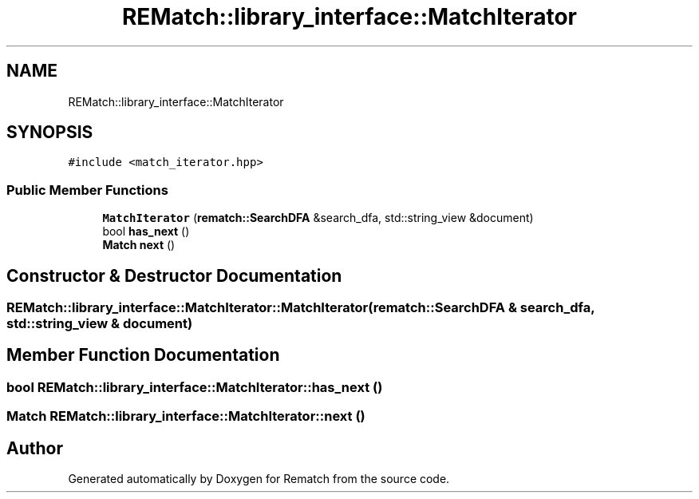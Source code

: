 .TH "REMatch::library_interface::MatchIterator" 3 "Mon Jan 30 2023" "Version 1" "Rematch" \" -*- nroff -*-
.ad l
.nh
.SH NAME
REMatch::library_interface::MatchIterator
.SH SYNOPSIS
.br
.PP
.PP
\fC#include <match_iterator\&.hpp>\fP
.SS "Public Member Functions"

.in +1c
.ti -1c
.RI "\fBMatchIterator\fP (\fBrematch::SearchDFA\fP &search_dfa, std::string_view &document)"
.br
.ti -1c
.RI "bool \fBhas_next\fP ()"
.br
.ti -1c
.RI "\fBMatch\fP \fBnext\fP ()"
.br
.in -1c
.SH "Constructor & Destructor Documentation"
.PP 
.SS "REMatch::library_interface::MatchIterator::MatchIterator (\fBrematch::SearchDFA\fP & search_dfa, std::string_view & document)"

.SH "Member Function Documentation"
.PP 
.SS "bool REMatch::library_interface::MatchIterator::has_next ()"

.SS "\fBMatch\fP REMatch::library_interface::MatchIterator::next ()"


.SH "Author"
.PP 
Generated automatically by Doxygen for Rematch from the source code\&.

